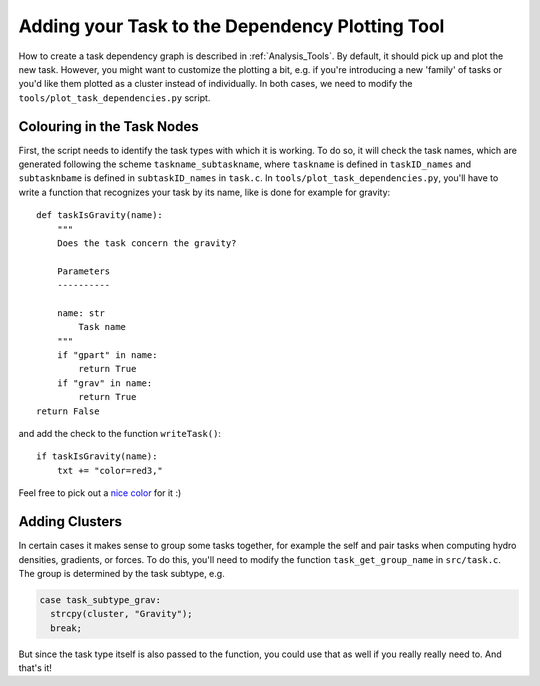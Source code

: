 .. Dependency Plotting Additions for Tasks
   Mladen Ivkovic, Sep 2020


.. _task_adding_to_plotting_tool:
.. highlight:: python



Adding your Task to the Dependency Plotting Tool
================================================

How to create a task dependency graph is described in :ref:`Analysis_Tools`.
By default, it should pick up and plot the new task. However, you might want to
customize the plotting a bit, e.g. if you're introducing a new 'family' of tasks
or you'd like them plotted as a cluster instead of individually. In both cases, we
need to modify the ``tools/plot_task_dependencies.py`` script.



Colouring in the Task Nodes
---------------------------

First, the script needs to identify the task types with which it is working.
To do so, it will check the task names, which are generated following the scheme
``taskname_subtaskname``, where ``taskname`` is defined in ``taskID_names`` and
``subtasknbame`` is defined in ``subtaskID_names`` in ``task.c``. In 
``tools/plot_task_dependencies.py``, you'll have to write a function that recognizes your 
task by its name, like is done for example for gravity::

    def taskIsGravity(name):
        """
        Does the task concern the gravity?

        Parameters
        ----------

        name: str
            Task name
        """
        if "gpart" in name:
            return True
        if "grav" in name:
            return True
    return False

and add the check to the function ``writeTask()``::

    if taskIsGravity(name):
        txt += "color=red3,"

Feel free to pick out a `nice color <http://graphviz.org/doc/info/colors.html>`_ for it :)








Adding Clusters
---------------

In certain cases it makes sense to group some tasks together, for example the self 
and pair tasks when computing hydro densities, gradients, or forces. To do this, 
you'll need to modify the function ``task_get_group_name`` in ``src/task.c``. The group
is determined by the task subtype, e.g.

.. code-block:: c

    case task_subtype_grav:
      strcpy(cluster, "Gravity");
      break;

But since the task type itself is also passed to the function, you could use that
as well if you really really need to. And that's it!
